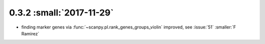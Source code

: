 0.3.2 :small:`2017-11-29`
~~~~~~~~~~~~~~~~~~~~~~~~~

- finding marker genes via :func:`~scanpy.pl.rank_genes_groups_violin` improved,
  see :issue:`51` :smaller:`F Ramirez`

